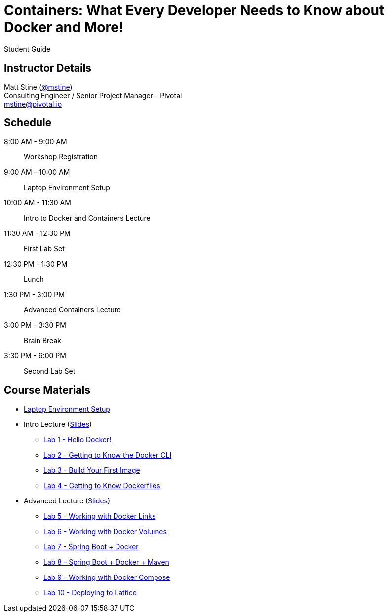 = Containers: What Every Developer Needs to Know about Docker and More!

Student Guide

== Instructor Details

Matt Stine (https://twitter.com/mstine[@mstine]) +
Consulting Engineer / Senior Project Manager - Pivotal +
mstine@pivotal.io

== Schedule

  8:00 AM - 9:00 AM:: Workshop Registration
 9:00 AM - 10:00 AM:: Laptop Environment Setup
10:00 AM - 11:30 AM:: Intro to Docker and Containers Lecture
11:30 AM - 12:30 PM:: First Lab Set
12:30 PM -  1:30 PM:: Lunch
 1:30 PM -  3:00 PM:: Advanced Containers Lecture
 3:00 PM -  3:30 PM:: Brain Break
 3:30 PM -  6:00 PM:: Second Lab Set

== Course Materials

* link:setup.html[Laptop Environment Setup]
* Intro Lecture (link:slides/intro.pdf[Slides])
** link:labs/lab_01.html[Lab 1 - Hello Docker!]
** link:labs/lab_02.html[Lab 2 - Getting to Know the Docker CLI]
** link:labs/lab_03.html[Lab 3 - Build Your First Image]
** link:labs/lab_04.html[Lab 4 - Getting to Know Dockerfiles]
* Advanced Lecture (link:slides/advanced.pdf[Slides])
** link:labs/lab_05.html[Lab 5 - Working with Docker Links]
** link:labs/lab_06.html[Lab 6 - Working with Docker Volumes]
** link:labs/lab_07.html[Lab 7 - Spring Boot + Docker]
** link:labs/lab_08.html[Lab 8 - Spring Boot + Docker + Maven]
** link:labs/lab_09.html[Lab 9 - Working with Docker Compose]
** link:labs/lab_10.html[Lab 10 - Deploying to Lattice]

